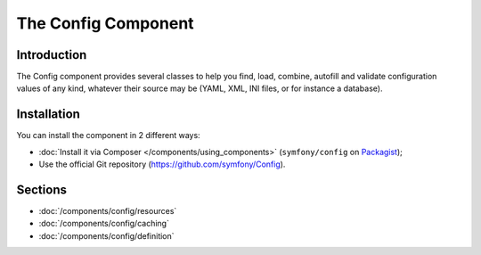 .. index::
   single: Config
   single: Components; Config

The Config Component
====================

Introduction
------------

The Config component provides several classes to help you find, load, combine,
autofill and validate configuration values of any kind, whatever their source
may be (YAML, XML, INI files, or for instance a database).

Installation
------------

You can install the component in 2 different ways:

* :doc:`Install it via Composer </components/using_components>` (``symfony/config`` on `Packagist`_);
* Use the official Git repository (https://github.com/symfony/Config).

Sections
--------

* :doc:`/components/config/resources`
* :doc:`/components/config/caching`
* :doc:`/components/config/definition`

.. _Packagist: https://packagist.org/packages/symfony/config
